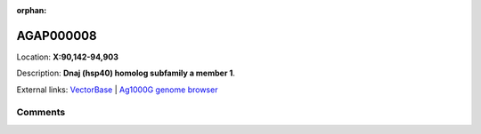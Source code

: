 :orphan:



AGAP000008
==========

Location: **X:90,142-94,903**



Description: **Dnaj (hsp40) homolog subfamily a member 1**.

External links:
`VectorBase <https://www.vectorbase.org/Anopheles_gambiae/Gene/Summary?g=AGAP000008>`_ |
`Ag1000G genome browser <https://www.malariagen.net/apps/ag1000g/phase1-AR3/index.html?genome_region=X:90142-94903#genomebrowser>`_





Comments
--------


.. raw:: html

    <div id="disqus_thread"></div>
    <script>
    
    var disqus_config = function () {
        this.page.identifier = '/gene/AGAP000008';
    };
    
    (function() { // DON'T EDIT BELOW THIS LINE
    var d = document, s = d.createElement('script');
    s.src = 'https://agam-selection-atlas.disqus.com/embed.js';
    s.setAttribute('data-timestamp', +new Date());
    (d.head || d.body).appendChild(s);
    })();
    </script>
    <noscript>Please enable JavaScript to view the <a href="https://disqus.com/?ref_noscript">comments.</a></noscript>


